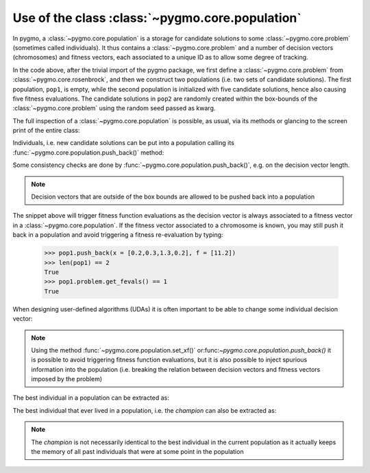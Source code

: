 .. _py_tutorial_using_population:

Use of the class :class:`~pygmo.core.population`
================================================

In pygmo, a :class:`~pygmo.core.population` is a storage for candidate solutions
to some :class:`~pygmo.core.problem` (sometimes called individuals).
It thus contains a :class:`~pygmo.core.problem` and a number of decision
vectors (chromosomes) and fitness vectors, each associated to a unique ID as
to allow some degree of tracking.

.. doctest::

    >>> import pygmo as pg
    >>> prob = pg.problem(pg.rosenbrock(dim = 4))
    >>> pop1 = pg.population(prob)
    >>> pop2 = pg.population(prob, size = 5, seed= 723782378)

In the code above, after the trivial import of the pygmo package, we first define a :class:`~pygmo.core.problem`
from :class:`~pygmo.core.rosenbrock`, and then we construct two populations (i.e. two sets of candidate solutions).
The first population, ``pop1``, is empty, while the second population is initialized with
five candidate solutions, hence also causing five fitness evaluations. The candidate solutions in
``pop2`` are randomly created within the box-bounds of the :class:`~pygmo.core.problem` using
the random seed passed as kwarg.

.. doctest::

    >>> print(len(pop1))
    0
    >>> print(pop1.problem.get_fevals())
    0
    >>> print(len(pop2))
    5
    >>> print(pop2.problem.get_fevals())
    5

The full inspection of a :class:`~pygmo.core.population` is possible, as usual,
via its methods or glancing to the screen print of the entire class:

.. doctest::

    >>> print(pop2) #doctest: +SKIP
    ...
    <BLANKLINE>
    List of individuals:
    #0:
    	ID:			10207561574636104601
    	Decision vector:	[-0.777137, 7.91467, -4.31933, 5.92765]
    	Fitness vector:		[470010]
    #1:
    	ID:			15637512834538262525
    	Decision vector:	[8.94985, 0.924838, 4.39905, -1.17683]
    	Fitness vector:		[670339]
    #2:
    	ID:			15983142956381075935
    	Decision vector:	[-0.291054, 4.99031, 1.34008, -0.00609471]
    	Fitness vector:		[58271.1]
    #3:
    	ID:			9198455452901607935
    	Decision vector:	[2.18419, -1.04727, 6.35101, 6.39632]
    	Fitness vector:		[121365]
    #4:
    	ID:			4553447107323210017
    	Decision vector:	[7.50729, -1.14561, 5.98053, -3.48833]
    	Fitness vector:		[487030]

Individuals, i.e. new candidate solutions can be put into a population calling
its :func:`~pygmo.core.population.push_back()` method:

.. doctest::

    >>> pop1.push_back(x = [0.1,0.2,0.3,0.4]) # correct size
    >>> len(pop1) == 1
    True
    >>> pop1.problem.get_fevals() == 1
    True
    >>> pop1.push_back(x = [0.1,0.2,0.3]) # wrong size
    Traceback (most recent call last):
      File ".../lib/python3.6/doctest.py", line 1330, in __run
        compileflags, 1), test.globs)
      File "<doctest default[3]>", line 1, in <module>
        pop1.push_back([0.1,0.2,0.3])
    ValueError:
    function: check_decision_vector
    where: /Users/darioizzo/Documents/pagmo2/include/pagmo/problem.hpp, 1835
    what: Length of decision vector is 3, should be 4

Some consistency checks are done by :func:`~pygmo.core.population.push_back()`, e.g. on the decision vector
length.

.. note:: Decision vectors that are outside of the box bounds are allowed to be
          pushed back into a population

The snippet above will trigger fitness function evaluations as the decision vector is always associated to a
fitness vector in a :class:`~pygmo.core.population`. If the fitness vector associated to a chromosome is known,
you may still push it back in a population and avoid triggering a fitness re-evaluation by typing:

    >>> pop1.push_back(x = [0.2,0.3,1.3,0.2], f = [11.2]) 
    >>> len(pop1) == 2
    True
    >>> pop1.problem.get_fevals() == 1
    True

When designing user-defined algorithms (UDAs) it is often important to be able to change
some individual decision vector:

.. doctest::

    >>> pop1.problem.get_fevals() == 1
    True
    >>> print(pop1.get_x()[0])
    [ 0.1  0.2  0.3  0.4]
    >>> pop1.set_x(0, [1.,2.,3.,4.])
    >>> pop1.problem.get_fevals() == 2
    True
    >>> print(pop1.get_f()[0])
    [ 2705.]
    >>> pop1.set_xf(0, [1.,2.,3.,4.], [8.43469444])
    >>> pop1.problem.get_fevals() == 2
    True
    >>> print(pop1.get_f()[0])
    [ 8.43469444]

.. note:: Using the method :func:`~pygmo.core.population.set_xf()` or:func:`~pygmo.core.population.push_back()` it is possible to avoid
          triggering fitness function evaluations, but it is also possible to inject
          spurious information into the population (i.e. breaking the relation between
          decision vectors and fitness vectors imposed by the problem)

The best individual in a population can be extracted as:

.. doctest::

    >>> # The decision vector
    >>> pop1.get_x()[pop1.best_idx()]
    array([ 1.,  2.,  3.,  4.])
    >>> # The fitness vector
    >>> pop1.get_f()[pop1.best_idx()]
    array([ 8.43469444])

The best individual that ever lived in a population, i.e. the *champion* can also be extracted as:

.. doctest::

    >>> # The decision vector
    >>> pop1.champion_x
    array([ 1.,  2.,  3.,  4.])
    >>> # The fitness vector
    >>> pop1.champion_f
    array([ 8.43469444])

.. note:: The *champion* is not necessarily identical to the best individual in the current population
          as it actually keeps the memory of all past individuals that were at some point in the population
